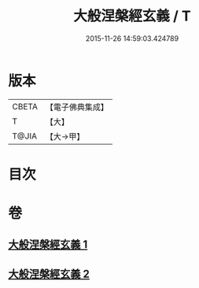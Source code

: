 #+TITLE: 大般涅槃經玄義 / T
#+DATE: 2015-11-26 14:59:03.424789
* 版本
 |     CBETA|【電子佛典集成】|
 |         T|【大】     |
 |     T@JIA|【大→甲】   |

* 目次
* 卷
** [[file:KR6g0005_001.txt][大般涅槃經玄義 1]]
** [[file:KR6g0005_002.txt][大般涅槃經玄義 2]]
